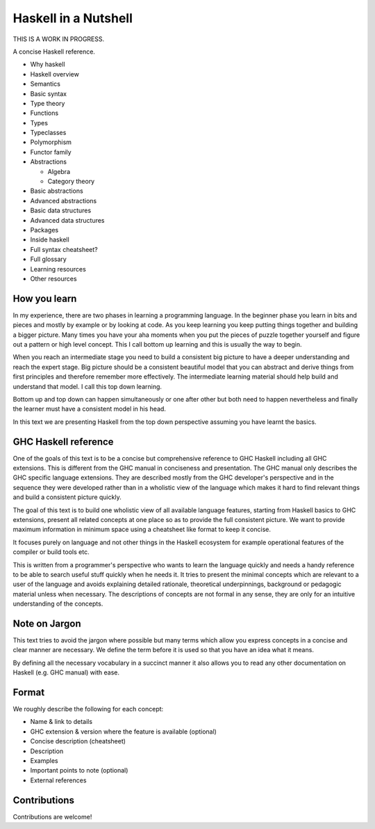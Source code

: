 Haskell in a Nutshell
=====================

THIS IS A WORK IN PROGRESS.

A concise Haskell reference.

* Why haskell
* Haskell overview
* Semantics
* Basic syntax
* Type theory
* Functions
* Types
* Typeclasses
* Polymorphism
* Functor family
* Abstractions

  * Algebra
  * Category theory
* Basic abstractions
* Advanced abstractions
* Basic data structures
* Advanced data structures
* Packages
* Inside haskell
* Full syntax cheatsheet?
* Full glossary
* Learning resources
* Other resources

How you learn
-------------

In my experience, there are two phases in learning a programming language. In
the beginner phase you learn in bits and pieces and mostly by example or by
looking at code. As you keep learning you keep putting things together and
building a bigger picture. Many times you have your aha moments when you put
the pieces of puzzle together yourself and figure out a pattern or high level
concept. This I call bottom up learning and this is usually the way to begin.

When you reach an intermediate stage you need to build a consistent big picture
to have a deeper understanding and reach the expert stage. Big picture should
be a consistent beautiful model that you can abstract and derive things from
first principles and therefore remember more effectively. The intermediate
learning material should help build and understand that model. I call this top
down learning.

Bottom up and top down can happen simultaneously or one after other but both
need to happen nevertheless and finally the learner must have a consistent
model in his head.

In this text we are presenting Haskell from the top down perspective assuming
you have learnt the basics.

GHC Haskell reference
---------------------

One of the goals of this text is to be a concise but comprehensive reference to
GHC Haskell including all GHC extensions. This is different from the GHC manual
in conciseness and presentation. The GHC manual only describes the GHC specific
language extensions. They are described mostly from the GHC developer's
perspective and in the sequence they were developed rather than in a wholistic
view of the language which makes it hard to find relevant things and build a
consistent picture quickly.

The goal of this text is to build one wholistic view of all available language
features, starting from Haskell basics to GHC extensions, present all related
concepts at one place so as to provide the full consistent picture. We want to
provide maximum information in minimum space using a cheatsheet like format to
keep it concise.

It focuses purely on language and not other things in the Haskell ecosystem for
example operational features of the compiler or build tools etc.

This is written from a programmer's perspective who wants to learn the language
quickly and needs a handy reference to be able to search useful stuff quickly
when he needs it.  It tries to present the minimal concepts which are relevant
to a user of the language and avoids explaining detailed rationale, theoretical
underpinnings, background or pedagogic material unless when necessary.
The descriptions of concepts are not formal in any sense, they are only for an
intuitive understanding of the concepts.

Note on Jargon
--------------

This text tries to avoid the jargon where possible but many terms which allow
you express concepts in a concise and clear manner are necessary. We define the
term before it is used so that you have an idea what it means.

By defining all the necessary vocabulary in a succinct manner it also allows
you to read any other documentation on Haskell (e.g. GHC manual) with ease.

Format
------

We roughly describe the following for each concept:

* Name & link to details
* GHC extension & version where the feature is available (optional)
* Concise description (cheatsheet)
* Description
* Examples
* Important points to note (optional)
* External references

Contributions
-------------

Contributions are welcome!
